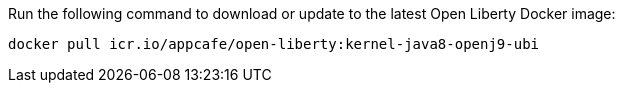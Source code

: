 Run the following command to download or update to the latest Open Liberty Docker image:

[role='command']
```
docker pull icr.io/appcafe/open-liberty:kernel-java8-openj9-ubi
```
